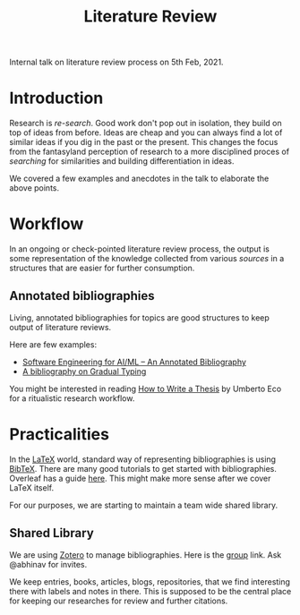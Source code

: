 #+TITLE: Literature Review

Internal talk on literature review process on 5th Feb, 2021.

* Introduction
Research is /re-search/. Good work don't pop out in
isolation, they build on top of ideas from before. Ideas are cheap and you can
always find a lot of similar ideas if you dig in the past or the present. This
changes the focus from the fantasyland perception of research to a more disciplined
proces of /searching/ for similarities and building differentiation in ideas.

We covered a few examples and anecdotes in the talk to elaborate the above points.

* Workflow
In an ongoing or check-pointed literature review process, the output is some
representation of the knowledge collected from various /sources/ in a structures
that are easier for further consumption.

** Annotated bibliographies
Living, annotated bibliographies for topics are good structures to keep output of literature
reviews.

Here are few examples:
+ [[https://github.com/ckaestne/seaibib][Software Engineering for AI/ML -- An Annotated Bibliography]]
+ [[https://github.com/samth/gradual-typing-bib][A bibliography on Gradual Typing]]

You might be interested in reading [[https://www.goodreads.com/book/show/23461426-how-to-write-a-thesis][How to Write a Thesis]] by Umberto Eco for a ritualistic research workflow.

* Practicalities
In the [[https://www.latex-project.org/][LaTeX]] world, standard way of representing bibliographies is using [[http://www.bibtex.org/][BibTeX]].
There are many good tutorials to get started with bibliographies. Overleaf has a guide [[https://www.overleaf.com/learn/latex/bibliography_management_with_bibtex][here]]. This might make more sense after we cover LaTeX itself.

For our purposes, we are starting to maintain a team wide shared library.

** Shared Library
We are using [[https://www.zotero.org/][Zotero]] to manage bibliographies. Here is the [[https://www.zotero.org/groups/2198932/vernacular.ai][group]] link. Ask
@abhinav for invites.

We keep entries, books, articles, blogs, repositories, that we find interesting
there with labels and notes in there. This is supposed to be the central place
for keeping our researches for review and further citations.
